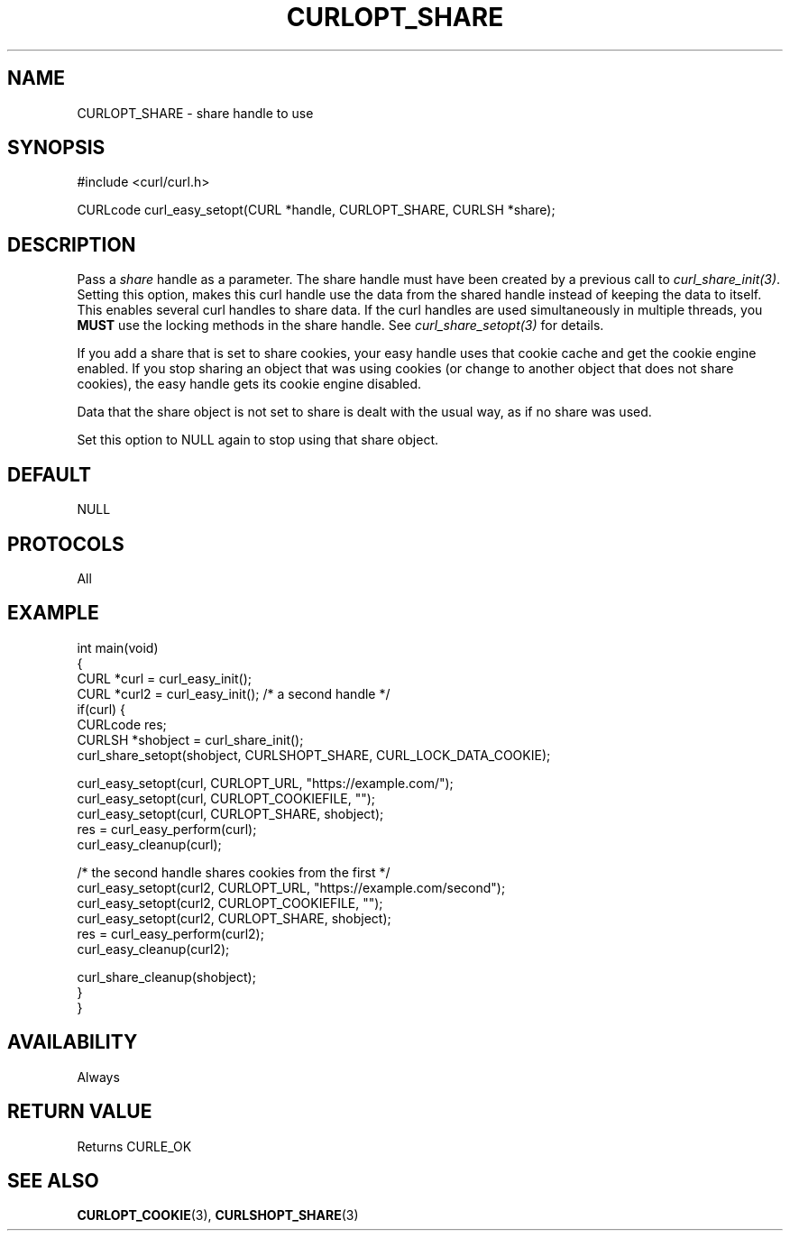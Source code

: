 .\" generated by cd2nroff 0.1 from CURLOPT_SHARE.md
.TH CURLOPT_SHARE 3 "2024-07-12" libcurl
.SH NAME
CURLOPT_SHARE \- share handle to use
.SH SYNOPSIS
.nf
#include <curl/curl.h>

CURLcode curl_easy_setopt(CURL *handle, CURLOPT_SHARE, CURLSH *share);
.fi
.SH DESCRIPTION
Pass a \fIshare\fP handle as a parameter. The share handle must have been
created by a previous call to \fIcurl_share_init(3)\fP. Setting this option,
makes this curl handle use the data from the shared handle instead of keeping
the data to itself. This enables several curl handles to share data. If the
curl handles are used simultaneously in multiple threads, you \fBMUST\fP use
the locking methods in the share handle. See \fIcurl_share_setopt(3)\fP for
details.

If you add a share that is set to share cookies, your easy handle uses that
cookie cache and get the cookie engine enabled. If you stop sharing an object
that was using cookies (or change to another object that does not share
cookies), the easy handle gets its cookie engine disabled.

Data that the share object is not set to share is dealt with the usual way, as
if no share was used.

Set this option to NULL again to stop using that share object.
.SH DEFAULT
NULL
.SH PROTOCOLS
All
.SH EXAMPLE
.nf
int main(void)
{
  CURL *curl = curl_easy_init();
  CURL *curl2 = curl_easy_init(); /* a second handle */
  if(curl) {
    CURLcode res;
    CURLSH *shobject = curl_share_init();
    curl_share_setopt(shobject, CURLSHOPT_SHARE, CURL_LOCK_DATA_COOKIE);

    curl_easy_setopt(curl, CURLOPT_URL, "https://example.com/");
    curl_easy_setopt(curl, CURLOPT_COOKIEFILE, "");
    curl_easy_setopt(curl, CURLOPT_SHARE, shobject);
    res = curl_easy_perform(curl);
    curl_easy_cleanup(curl);

    /* the second handle shares cookies from the first */
    curl_easy_setopt(curl2, CURLOPT_URL, "https://example.com/second");
    curl_easy_setopt(curl2, CURLOPT_COOKIEFILE, "");
    curl_easy_setopt(curl2, CURLOPT_SHARE, shobject);
    res = curl_easy_perform(curl2);
    curl_easy_cleanup(curl2);

    curl_share_cleanup(shobject);
  }
}
.fi
.SH AVAILABILITY
Always
.SH RETURN VALUE
Returns CURLE_OK
.SH SEE ALSO
.BR CURLOPT_COOKIE (3),
.BR CURLSHOPT_SHARE (3)
